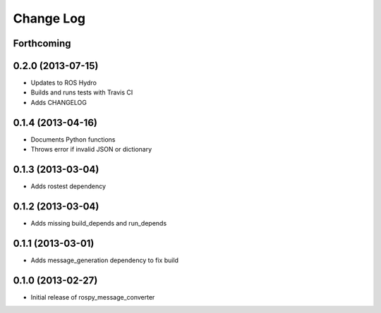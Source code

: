 Change Log
==========

Forthcoming
-----------

0.2.0 (2013-07-15)
------------------
- Updates to ROS Hydro
- Builds and runs tests with Travis CI
- Adds CHANGELOG

0.1.4 (2013-04-16)
------------------
- Documents Python functions
- Throws error if invalid JSON or dictionary

0.1.3 (2013-03-04)
------------------
- Adds rostest dependency

0.1.2 (2013-03-04)
------------------
- Adds missing build_depends and run_depends

0.1.1 (2013-03-01)
------------------
- Adds message_generation dependency to fix build

0.1.0 (2013-02-27)
------------------
- Initial release of rospy_message_converter
